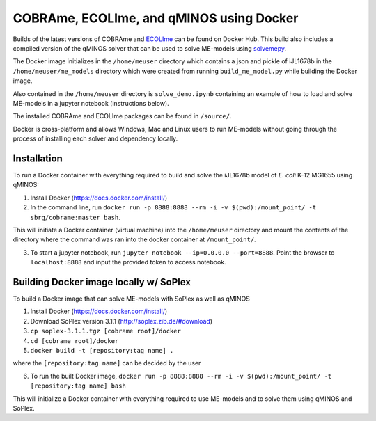 COBRAme, ECOLIme, and qMINOS using Docker
=========================================

Builds of the latest versions of COBRAme and ECOLIme_ can be found on Docker Hub. This build also includes a compiled version of the qMINOS solver that can be used to solve ME-models using solvemepy_.

The Docker image initializes in the ``/home/meuser`` directory which contains a json and pickle of iJL1678b in the ``/home/meuser/me_models`` directory which were created from running ``build_me_model.py`` while building the Docker image.

Also contained in the ``/home/meuser`` directory is ``solve_demo.ipynb`` containing an example of how to load and solve ME-models in a jupyter notebook (instructions below).

The installed COBRAme and ECOLIme packages can be found in ``/source/``.

Docker is cross-platform and allows Windows, Mac and Linux users to run ME-models without going through the process of installing each solver and dependency locally.


Installation
------------
To run a Docker container with everything required to build and solve the iJL1678b model of *E. coli* K-12 MG1655 using qMINOS:

1. Install Docker (https://docs.docker.com/install/)
2. In the command line, run ``docker run -p 8888:8888 --rm -i -v $(pwd):/mount_point/ -t sbrg/cobrame:master bash``.

This will initiate a Docker container (virtual machine) into the ``/home/meuser`` directory and mount the contents of the directory where the command was ran into the docker container at ``/mount_point/``.

3. To start a jupyter notebook, run ``jupyter notebook --ip=0.0.0.0 --port=8888``. Point the browser to ``localhost:8888`` and input the provided token to access notebook.


Building Docker image locally w/ SoPlex
---------------------------------------
To build a Docker image that can solve ME-models with SoPlex as well as qMINOS

1. Install Docker (https://docs.docker.com/install/)
2. Download SoPlex version 3.1.1 (http://soplex.zib.de/#download)
3. ``cp soplex-3.1.1.tgz [cobrame root]/docker``
4. ``cd [cobrame root]/docker``
5. ``docker build -t [repository:tag name] .``

where the ``[repository:tag name]`` can be decided by the user

6. To run the built Docker image, ``docker run -p 8888:8888 --rm -i -v $(pwd):/mount_point/ -t [repository:tag name] bash``

This will initialize a Docker container with everything required to use ME-models and to solve them using qMINOS and SoPlex.

.. _ECOLIme: https://github.com/SBRG/ECOLIme
.. _ZIB: http://soplex.zib.de/
.. _soplex_cython: https://github.com/SBRG/soplex_cython
.. _solvemepy: https://github.com/SBRG/solvemepy
.. _COBRApy: https://github.com/opencobra/cobrapy
